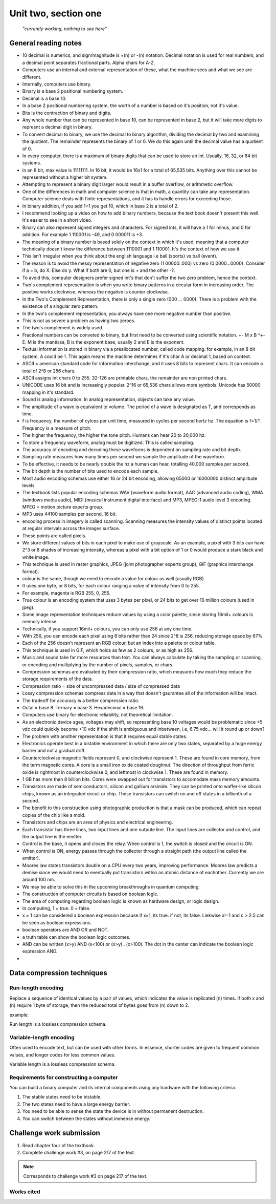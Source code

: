 .. I'm on page 183/218 right now
.. Challenge work required, page 217 question 3
.. assignment is ??

Unit two, section one
++++++++++++++++++++++

   *"currently working, nothing to see here"*



General reading notes
======================

* 10 decimal is numerics, and sign/magnitude is +(n) or -(n) notation. Decimal notation is used for real numbers, and a decimal point separates fractional parts. Alpha chars for A-Z.
* Computers use an internal and external representation of these, what the machine sees and what we see are different.
* Internally, computers use binary.
* Binary is a base 2 positional numbering system.
* Decimal is a base 10.
* In a base 2 positional numbering system, the worth of a number is based on it's position, not it's value.
* Bits is the contraction of binary and digits.
* Any whole number that can be represented in base 10, can be represented in base 2, but it will take more digits to represnt a decimal digit in binary.
* To convert decimal to binary, we use the decimal to binary algorithm, dividing the decimal by two and examining the quotient. The remainder represents the binary of 1 or 0. We do this again until the decimal value has a quotient of 0.
* In every computer, there is a maximum of binary digits that can be used to store an int. Usually, 16, 32, or 64 bit systems.
* in an 8 bit, max value is 11111111. In 16 bit, it would be 16x1 for a total of 65,535 bits. Anything over this cannot be represented without a higher bit system.
* Attempting to represent a binary digit larger would result in a buffer overflow, or arithmetic overflow.
* One of the differences in math and computer science is that in math, a quantity can take any representation. Computer science deals with finite representations, and it has to handle errors for exceeding those.
* In binary addition, if you add 1+1 you get 10, which in base 2 is a total of 2.
* I recommend looking up a video on how to add binary numbers, because the text book doesn't present this well. It's easier to see in a short video.
* Binary can also represent signed integers and characters. For signed ints, it will have a 1 for minus, and 0 for addition. For example 1 110001 is -49, and 0 000011 is +3.
* The meaning of a binary number is based solely on the context in which it's used, meaning that a computer technically doesn't know the difference between 1110001 and 1 110001. It's the context of how we use it.
* This isn't irregular when you think about the english language i.e ball (sports) vs ball (event).
* The reason is to avoid the messy representation of negative zero (1 00000..000) vs zero (0 0000...0000). Consider if a = b, do X. Else do y. What if both are 0, but one is + and the other -?.
* To avoid this, computer designers prefer signed int's that don't suffer the two zero problem, hence the context.
* Two's complement representation is when you write binary patterns in a circular form in increasing order. The positive works clockwise, whereas the negative is counter clockwise.
* In the Two's Complement Representation, there is only a single zero (000 ... 0000). There is a problem with the existence of a singular zero pattern.
* In the two's complement representation, you always have one more negative number than positive. 
* This is not as severe a problem as having two zeroes.
* The two's complement is widely used.
* Fractional numbers can be conveted to binary, but first need to be converted using scientific notation. +- M x B ^+-E. M is the mantissa, B is the exponent base, usually 2 and E is the exponent.
* Textual information is stored in binary via a preallocated number, called code mapping. for example, in an 8 bit system, A could be 1. This again means the machine determines if it's char A or decimal 1, based on context.
* ASCII = american standard code for information interchange, and it uses 8 bits to represent chars. It can encode a total of 2^8 or 256 chars.
* ASCII assigns int chars 0 to 255. 32-126 are printable chars, the remainder are non printed chars.
* UNICODE uses 16 bit and is increasingly popular. 2^16 or 65,536 chars allows more symbols. Unicode has 50000 mapping in it's standard.
* Sound is analog information. In analog representation, objects can take any value.
* The amplitude of a wave is equivalent to volume. The period of a wave is designated as T, and corresponds as time.
* f is frequency, the number of cylces per unit time, measured in cycles per second *hertz* hz. The equation is f=1/T. Frequency is a measure of pitch.
* The higher the frequency, the higher the tone pitch. Humans can hear 20 to 20,000 hz.
* To store a frequency waveform, analog must be digitized. This is called sampling.
* The accuracy of encoding and decoding these waveforms is dependent on sampling rate and bit depth. 
* Sampling rate measures how many times per second we sample the amplitude of the waveform.
* To be effective, it needs to be nearly double the hz a human can hear, totalling 40,000 samples per second.
* The bit depth is the number of bits used to encode each sample.
* Most audio encoding schemas use either 16 or 24 bit encoding, allowing 65000 or 16000000 distinct amplitude levels.
* The textbook lists popular encoding schemas WAV (waveform audio format), AAC (advanced audio coding), WMA (windows media audio), MIDI (musical instrument digital interface) and MP3, MPEG-1 audio level 3 encoding. MPEG = motion picture experts group.
* MP3 uses 44100 samples per second, 16 bit.
* encoding process in imagery is called scanning. Scanning measures the intensity values of distinct points located at regular intervals across the images surface.
* These points are called pixels.
* We store different values of bits in each pixel to make use of grayscale. As an example, a pixel with 3 bits can have 2^3 or 8 shades of increasing intensity, whereas a pixel with a bit option of 1 or 0 would produce a stark black and white image.
* This technique is used in raster graphics, JPEG (joint photographer experts group), GIF (graphics interchange format).
* colour is the same, though we need to encode a value for colour as well (usually RGB)
* It uses one byte, or 8 bits, for each colour ranging a value of intensity from 0 to 255.
* For example, magenta is  RGB 255, 0, 255.
* True colour is an encoding system that uses 3 bytes per pixel, or 24 bits to get over 16 million colours (used in jpeg).
* Some image representation techniques reduce values by using a color palette, since storing 16mil+ colours is memory intense.
* Technically, if you support 16mil+ colours, you can only use 256 at any one time.
* With 256, you can encode each pixel using 8 bits rather than 24 since 2^8 is 256, reducing storage space by 67%.
* Each of the 256 doesn't represent an RGB colour, but an index into a palette or colour table.
* This technique is used in GIF, which holds as few as 2 colours, or as high as 256.
* Music and sound take far more resources than text. You can always calculate by taking the sampling or scanning, or encoding and multiplying by the number of pixels, samples, or chars.
* Compression schemas are evaluated by their compression ratio, which measures how much they reduce the storage requirements of the data.
* Compression ratio = size of uncompressed data / size of compressed data
* Lossy compression schemas compress data in a way that doesn't gaurantee all of the information will be intact.
* The tradeoff for accuracy is a better compression ratio.
* Octal = base 8. Ternary = base 3. Hexadecimal = base 16.
* Computers use binary for electronic reliability, not theoretical limitation.
* As an electronic device ages, voltages may shift, so representing base 10 voltages would be problematic since +5 vdc could quickly become +10 vdc if the shift is ambiguous and inbetween, i.e, 6.75 vdc... will it round up or down?
* The problem with another representation is that it requires equal stable states.
* Electronics operate best in a bistable environment in which there are only two states, separated by a huge energy barrier and not a gradual drift.
* Counterclockwise magnetic fields represent 0, and clockwise represent 1. These are found in core memory, from the term magnetic cores. A core is a small iron oxide coated doughnut. The direction of throughput from ferric oxide is rightmost in counterclockwise 0, and leftmost in clockwise 1. These are found in memory.
* 1 GB has more than 8 billion bits. Cores were swapped out for transistors to accomodate mass memory amounts.
* Transistors are made of semiconductors, silicon and gallium arsinide. They can be printed onto waffer-like silicon chips, known as an integrated circuit or chip. These transistors can switch on and off states in a billionth of a second.
* The benefit to this construction using photographic production is that a mask can be produced, which can repeat copies of the chip like a mold.
* Transistors and chips are an area of physics and electrical engineering.
* Each transistor has three lines, two input lines and one outpute line. The input lines are collector and control, and the output line is the emitter.
* Control is the base, it opens and closes the relay. When control is 1, the switch is closed and the circuit is ON.
* When control is ON, energy passes through the collector through a straight path (the output line called the emitter).
* Moores law states transistors double on a CPU every two years, improving performance. Moores law predicts a demise since we would need to eventually put transistors within an atomic distance of eachother. Currently we are around 100 nm.
* We may be able to solve this in the upcoming breakthroughs in quantum computing.
* The construction of computer circuits is based on boolean logic.
* The area of computing regarding boolean logic is known as hardware design, or logic design.
* In computing, 1 = true. 0 = false.
* x = 1 can be considered a boolean expression because if x=1, its true. if not, its false. Liekwise x!=1 and c > 2.5 can be seen as boolean expressions.
* boolean operators are AND OR and NOT.
* a truth table can show the boolean logic outcomes.
* AND can be written (x>y) AND (x<100) or (x>y) . (x>100). The dot in the center can indicate the boolean logic expression AND.
* 


Data compression techniques
============================

Run-length encoding
~~~~~~~~~~~~~~~~~~~~
Replace a sequence of identical values by a pair of values, which indicates the value is replicated (n) times. If both x and (n) require 1 byte of storage, then the reduced total of bytes goes from (n) down to 2.

example:

.. image:: ../images/cs200-run-length.png


Run length is a lossless compression schema.

Variable-length encoding
~~~~~~~~~~~~~~~~~~~~~~~~~~
Often used to encode text, but can be used with other forms. In essence, shorter codes are given to frequent common values, and longer codes for less common values.

Variable length is a lossless compression schema.

Requirements for constructing a computer
~~~~~~~~~~~~~~~~~~~~~~~~~~~~~~~~~~~~~~~~~
You can build a binary computer and its internal components using any hardware with the following criteria.

1. The stable states need to be bistable.
2. The two states need to have a large energy barrier.
3. You need to be able to sense the state the device is in without permanent destruction.
4. You can switch between the states without immense energy.

Challenge work submission
===========================

1. Read chapter four of the textbook.
2. Complete challenge work #3, on page 217 of the text.


.. note:: 
   Corresponds to challenge work #3 on page 217 of the text.


Works cited
~~~~~~~~~~~~
